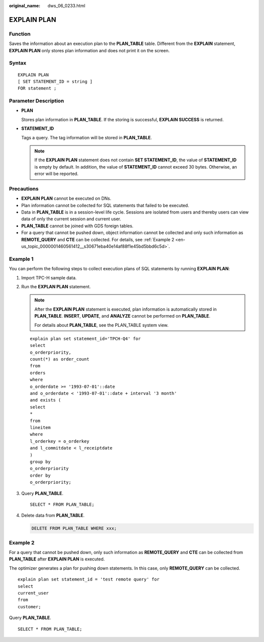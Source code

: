 :original_name: dws_06_0233.html

.. _dws_06_0233:

EXPLAIN PLAN
============

Function
--------

Saves the information about an execution plan to the **PLAN_TABLE** table. Different from the **EXPLAIN** statement, **EXPLAIN PLAN** only stores plan information and does not print it on the screen.

Syntax
------

::

   EXPLAIN PLAN
   [ SET STATEMENT_ID = string ]
   FOR statement ;

Parameter Description
---------------------

-  **PLAN**

   Stores plan information in **PLAN_TABLE**. If the storing is successful, **EXPLAIN SUCCESS** is returned.

-  **STATEMENT_ID**

   Tags a query. The tag information will be stored in **PLAN_TABLE**.

   .. note::

      If the **EXPLAIN PLAN** statement does not contain **SET STATEMENT_ID**, the value of **STATEMENT_ID** is empty by default. In addition, the value of **STATEMENT_ID** cannot exceed 30 bytes. Otherwise, an error will be reported.

Precautions
-----------

-  **EXPLAIN PLAN** cannot be executed on DNs.
-  Plan information cannot be collected for SQL statements that failed to be executed.
-  Data in **PLAN_TABLE** is in a session-level life cycle. Sessions are isolated from users and thereby users can view data of only the current session and current user.
-  **PLAN_TABLE** cannot be joined with GDS foreign tables.
-  For a query that cannot be pushed down, object information cannot be collected and only such information as **REMOTE_QUERY** and **CTE** can be collected. For details, see :ref:`Example 2 <en-us_topic_0000001460561412__s30671eba40e14af88f1e45bd5bbd6c5d>`.

Example 1
---------

You can perform the following steps to collect execution plans of SQL statements by running **EXPLAIN PLAN**:

#. Import TPC-H sample data.

#. Run the **EXPLAN PLAN** statement.

   .. note::

      After the **EXPLAIN PLAN** statement is executed, plan information is automatically stored in **PLAN_TABLE**. **INSERT**, **UPDATE**, and **ANALYZE** cannot be performed on **PLAN_TABLE**.

      For details about **PLAN_TABLE**, see the PLAN_TABLE system view.

   ::

      explain plan set statement_id='TPCH-Q4' for
      select
      o_orderpriority,
      count(*) as order_count
      from
      orders
      where
      o_orderdate >= '1993-07-01'::date
      and o_orderdate < '1993-07-01'::date + interval '3 month'
      and exists (
      select
      *
      from
      lineitem
      where
      l_orderkey = o_orderkey
      and l_commitdate < l_receiptdate
      )
      group by
      o_orderpriority
      order by
      o_orderpriority;

#. Query **PLAN_TABLE**.

   ::

      SELECT * FROM PLAN_TABLE;

   |image1|

#. Delete data from **PLAN_TABLE**.

   .. code-block:: text

      DELETE FROM PLAN_TABLE WHERE xxx;

.. _en-us_topic_0000001460561412__s30671eba40e14af88f1e45bd5bbd6c5d:

Example 2
---------

For a query that cannot be pushed down, only such information as **REMOTE_QUERY** and **CTE** can be collected from **PLAN_TABLE** after **EXPLAIN PLAN** is executed.

The optimizer generates a plan for pushing down statements. In this case, only **REMOTE_QUERY** can be collected.

::

     explain plan set statement_id = 'test remote query' for
     select
     current_user
     from
     customer;

Query **PLAN_TABLE**.

::

   SELECT * FROM PLAN_TABLE;

|image2|

.. |image1| image:: /_static/images/en-us_image_0000001460561528.png
.. |image2| image:: /_static/images/en-us_image_0000001510401077.png
